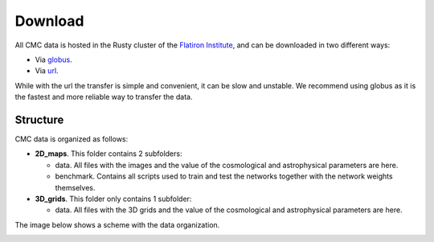 Download
========

All CMC data is hosted in the Rusty cluster of the `Flatiron Institute <https://www.simonsfoundation.org/flatiron>`_, and can be downloaded in two different ways:

- Via `globus <https://app.globus.org/file-manager?origin_id=2be3b3c6-d752-11eb-8131-bbca43030bb4&origin_path=%2F>`_.
- Via `url <https://users.flatironinstitute.org/~fvillaescusa/priv/v0lBajuAlt1am6RxCiK0u0Whe9J20/CMC>`_.

While with the url the transfer is simple and convenient, it can be slow and unstable. We recommend using globus as it is the fastest and more reliable way to transfer the data.

Structure
---------

CMC data is organized as follows:

- **2D\_maps**. This folder contains 2 subfolders:
  
  - data. All files with the images and the value of the cosmological and astrophysical parameters are here.

  - benchmark. Contains all scripts used to train and test the networks together with the network weights themselves.
    
- **3D\_grids**. This folder only contains 1 subfolder:

  - data. All files with the 3D grids and the value of the cosmological and astrophysical parameters are here.

The image below shows a scheme with the data organization.
    
.. image:: Diagram.png
   :width: 600
   :align: center
